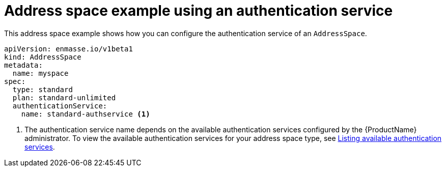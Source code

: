 // Module included in the following assemblies:
//
// assembly-managing-address-spaces.adoc

[id='ref-address-space-example-auth-service-{context}']
= Address space example using an authentication service

This address space example shows how you can configure the authentication service of an `AddressSpace`.

[source,yaml,options="nowrap"]
----
apiVersion: enmasse.io/v1beta1
kind: AddressSpace
metadata:
  name: myspace
spec:
  type: standard
  plan: standard-unlimited
  authenticationService:
    name: standard-authservice <1>
----
<1> The authentication service name depends on the available authentication services configured by the {ProductName} administrator. To view the available authentication services for your address space type, see link:{BookUrlBase}{BaseProductVersion}{BookNameUrl}#proc-list-available-auth-services-messaging[Listing available authentication services].

